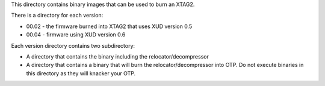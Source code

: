 This directory contains binary images that can be used to burn an XTAG2.

There is a directory for each version:

* 00.02 - the firmware burned into XTAG2 that uses XUD version 0.5

* 00.04 - firmware using XUD version 0.6

Each version directory contains two subdirectory:

* A directory that contains the binary including the relocator/decompressor

* A directory that contains a binary that will burn the
  relocator/decompressor into OTP. Do not execute binaries in this
  directory as they will knacker your OTP.
